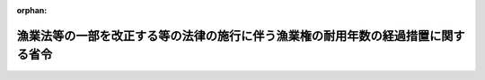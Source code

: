 .. _502M60000040060_20201201_000000000000000:

:orphan:

==================================================================================
漁業法等の一部を改正する等の法律の施行に伴う漁業権の耐用年数の経過措置に関する省令
==================================================================================

.. raw:: html
    
    
    <main id="contentsLaw" class="active">
    <div id="innerDocument" class="active">
    
    
    
    
    <div style="margin-bottom: 12px;">
    <div id="lawTitleNo" style="font-size: 1.067rem; font-weight: bold;" class="_shokanBoxParent">令和二年財務省令第六十号<div class="_shokanBox"></div>
    <div class="_inyoBox" id="_inyo_"></div>
    </div>
    <div id="lawTitle" style="margin-left: 3rem; font-size: 1.5rem; font-weight: bold; line-height: 1.25em;" class="_shokanBoxParent">
    <span data-xpath="">漁業法等の一部を改正する等の法律の施行に伴う漁業権の耐用年数の経過措置に関する省令</span><div class="_shokanBox" id="_shokan_"><div class="_shokanBtnIcons"></div></div>
    <div class="_inyoBox" id="_inyo_"></div>
    </div>
    </div><section id="EnactStatement" class="active EnactStatement"><div class="_div_EnactStatement _shokanBoxParent" style="text-indent: 1em;">
    <span data-xpath="">所得税法施行令（昭和四十年政令第九十六号）第百二十九条及び法人税法施行令（昭和四十年政令第九十七号）第五十六条の規定に基づき、漁業法等の一部を改正する等の法律の施行に伴う漁業権の耐用年数の経過措置に関する省令を次のように定める。</span><div class="_shokanBox" id="_shokan_"><div class="_shokanBtnIcons"></div></div>
    <div class="_inyoBox" id="_inyo_"></div>
    </div></section><section id="MainProvision" class="active MainProvision"><section class="active Paragraph"><div style="text-indent: 1em;" class="_div_ParagraphSentence _shokanBoxParent">
    <span data-xpath="">漁業法等の一部を改正する等の法律（平成三十年法律第九十五号。以下「漁業法改正法」という。）の施行の際現に漁業法改正法第一条の規定による改正前の漁業法（昭和二十四年法律第二百六十七号）第十条の免許（以下「旧免許」という。）を受けている個人又は法人（法人税法（昭和四十年法律第三十四号）第二条第八号に規定する人格のない社団等を含む。）が、漁業法改正法附則第九条第一項の規定により当該個人又は法人が受けたものとみなされる漁業法改正法第一条の規定による改正後の漁業法第六十九条第一項の免許に係る漁業権（以下「新漁業権」という。）を取得した場合において、当該個人又は法人が当該新漁業権に係る旧漁業権（旧免許に係る漁業権をいう。以下同じ。）につき減価償却資産の耐用年数等に関する省令（昭和四十年大蔵省令第十五号）第三条第一項又は第二項の規定の適用を受けていたときは、当該個人又は法人の当該新漁業権の耐用年数については、同令第一条第一項の規定にかかわらず、当該個人又は法人において当該旧漁業権の耐用年数とされていた年数による。</span><div class="_shokanBox" id="_shokan_"><div class="_shokanBtnIcons"></div></div>
    <div class="_inyoBox" id="_inyo_"></div>
    </div></section></section><section id="" class="active SupplProvision"><div class="_div_SupplProvisionLabel SupplProvisionLabel _shokanBoxParent" style="margin-bottom: 10px; margin-left: 3em; font-weight: bold;">
    <span data-xpath="">附　則</span><div class="_shokanBox" id="_shokan_"><div class="_shokanBtnIcons"></div></div>
    <div class="_inyoBox" id="_inyo_"></div>
    </div>
    <section class="active Paragraph"><div style="text-indent: 1em;" class="_div_ParagraphSentence _shokanBoxParent">
    <span data-xpath="">この省令は、令和二年十二月一日から施行する。</span><div class="_shokanBox" id="_shokan_"><div class="_shokanBtnIcons"></div></div>
    <div class="_inyoBox" id="_inyo_"></div>
    </div></section></section>
    
    
    
    
    
    </div>
    </main>
    
    

